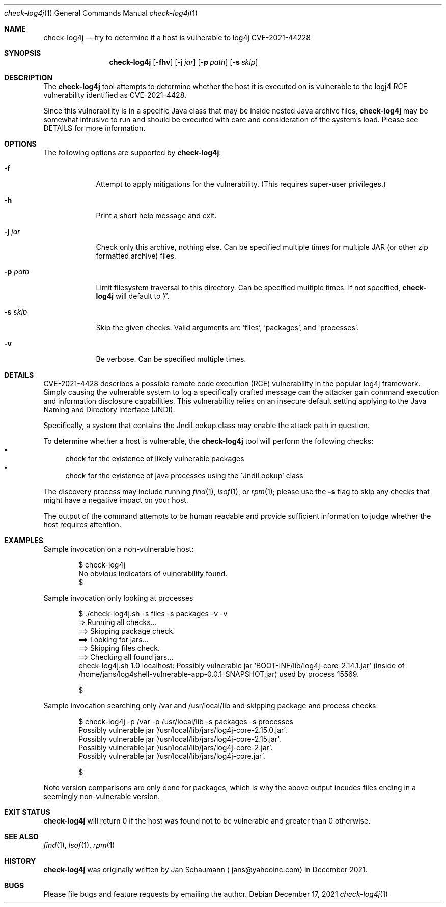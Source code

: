 .Dd December 17, 2021
.Dt check-log4j 1
.Os
.Sh NAME
.Nm check-log4j
.Nd try to determine if a host is vulnerable to log4j CVE-2021-44228
.Sh SYNOPSIS
.Nm
.Op Fl fhv
.Op Fl j Ar jar
.Op Fl p Ar path
.Op Fl s Ar skip
.Sh DESCRIPTION
The
.Nm
tool attempts to determine whether the host it is
executed on is vulnerable to the logj4 RCE
vulnerability identified as CVE-2021-4428.
.Pp
Since this vulnerability is in a specific Java class
that may be inside nested Java archive files,
.Nm
may be somewhat intrusive to run and should be
executed with care and consideration of the system's
load.
Please see DETAILS for more information.
.Sh OPTIONS
The following options are supported by
.Nm :
.Bl -tag -width p_path_
.It Fl f
Attempt to apply mitigations for the vulnerability.
(This requires super-user privileges.)
.It Fl h
Print a short help message and exit.
.It Fl j Ar jar
Check only this archive, nothing else.
Can be specified multiple times for multiple JAR
(or other zip formatted archive) files.
.It Fl p Ar path
Limit filesystem traversal to this directory.
Can be specified multiple times.
If not specified,
.Nm
will default to '/'.
.It Fl s Ar skip
Skip the given checks.
Valid arguments are 'files', 'packages', and
\'processes'.
.It Fl v
Be verbose.
Can be specified multiple times.
.El
.Sh DETAILS
CVE-2021-4428 describes a possible remote code
execution (RCE) vulnerability in the popular log4j
framework.
Simply causing the vulnerable system to log a
specifically crafted message can the attacker gain
command execution and information disclosure
capabilities.
This vulnerability relies on an insecure default
setting applying to the Java Naming and Directory
Interface (JNDI).
.Pp
Specifically, a system that contains the
JndiLookup.class may enable the attack path in
question.
.Pp
To determine whether a host is vulnerable, the
.Nm
tool will perform the following checks:
.Bl -bullet -compact
.It
check for the existence of likely vulnerable packages
.It
check for the existence of java processes using the
\'JndiLookup' class
.El
.Pp
The discovery process may include running
.Xr find 1 ,
.Xr lsof 1 ,
or
.Xr rpm 1 ;
please use the
.Fl s
flag to skip any checks that might have a negative
impact on your host.
.Pp
The output of the command attempts to be human
readable and provide sufficient information to judge
whether the host requires attention.
.Sh EXAMPLES
Sample invocation on a non-vulnerable host:
.Bd -literal -offset indent
$ check-log4j
No obvious indicators of vulnerability found.
$
.Ed
.Pp
Sample invocation only looking at processes
.Bd -literal -offset indent
$ ./check-log4j.sh -s files -s packages -v -v
=> Running all checks...
==> Skipping package check.
==> Looking for jars...
==> Skipping files check.
==> Checking all found jars...
check-log4j.sh 1.0 localhost: Possibly vulnerable jar 'BOOT-INF/lib/log4j-core-2.14.1.jar' (inside of /home/jans/log4shell-vulnerable-app-0.0.1-SNAPSHOT.jar) used by process 15569.

$
.Ed
.Pp
Sample invocation searching only /var and /usr/local/lib
and skipping package and process checks:
.Bd -literal -offset indent
$ check-log4j -p /var -p /usr/local/lib -s packages -s processes
Possibly vulnerable jar '/usr/local/lib/jars/log4j-core-2.15.0.jar'.
Possibly vulnerable jar '/usr/local/lib/jars/log4j-core-2.15.jar'.
Possibly vulnerable jar '/usr/local/lib/jars/log4j-core-2.jar'.
Possibly vulnerable jar '/usr/local/lib/jars/log4j-core.jar'.

$
.Ed
.Pp
Note version comparisons are only done for packages,
which is why the above output incudes files ending in
a seemingly non-vulnerable version.
.Sh EXIT STATUS
.Nm
will return 0 if the host was found not to be
vulnerable and greater than 0 otherwise.
.Sh SEE ALSO
.Xr find 1 ,
.Xr lsof 1 ,
.Xr rpm 1
.Sh HISTORY
.Nm
was originally written by
.An Jan Schaumann
.Aq jans@yahooinc.com
in December 2021.
.Sh BUGS
Please file bugs and feature requests by emailing the author.
